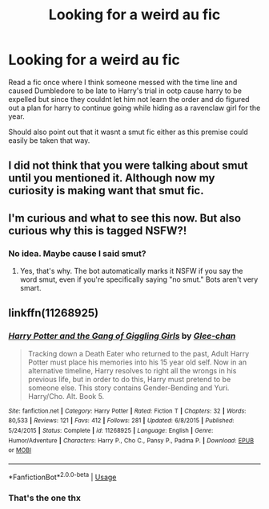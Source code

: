 #+TITLE: Looking for a weird au fic

* Looking for a weird au fic
:PROPERTIES:
:Author: Aniki356
:Score: 11
:DateUnix: 1596524657.0
:DateShort: 2020-Aug-04
:FlairText: What's That Fic?
:END:
Read a fic once where I think someone messed with the time line and caused Dumbledore to be late to Harry's trial in ootp cause harry to be expelled but since they couldnt let him not learn the order and do figured out a plan for harry to continue going while hiding as a ravenclaw girl for the year.

Should also point out that it wasnt a smut fic either as this premise could easily be taken that way.


** I did not think that you were talking about smut until you mentioned it. Although now my curiosity is making want that smut fic.
:PROPERTIES:
:Author: GreyWyre
:Score: 5
:DateUnix: 1596541959.0
:DateShort: 2020-Aug-04
:END:


** I'm curious and what to see this now. But also curious why this is tagged NSFW?!
:PROPERTIES:
:Author: RavenclawHufflepuff
:Score: 3
:DateUnix: 1596552538.0
:DateShort: 2020-Aug-04
:END:

*** No idea. Maybe cause I said smut?
:PROPERTIES:
:Author: Aniki356
:Score: 4
:DateUnix: 1596557597.0
:DateShort: 2020-Aug-04
:END:

**** Yes, that's why. The bot automatically marks it NSFW if you say the word smut, even if you're specifically saying "no smut." Bots aren't very smart.
:PROPERTIES:
:Author: JennaSayquah
:Score: 2
:DateUnix: 1596605401.0
:DateShort: 2020-Aug-05
:END:


** linkffn(11268925)
:PROPERTIES:
:Author: IlluminatedMoonlight
:Score: 2
:DateUnix: 1596551037.0
:DateShort: 2020-Aug-04
:END:

*** [[https://www.fanfiction.net/s/11268925/1/][*/Harry Potter and the Gang of Giggling Girls/*]] by [[https://www.fanfiction.net/u/1650124/Glee-chan][/Glee-chan/]]

#+begin_quote
  Tracking down a Death Eater who returned to the past, Adult Harry Potter must place his memories into his 15 year old self. Now in an alternative timeline, Harry resolves to right all the wrongs in his previous life, but in order to do this, Harry must pretend to be someone else. This story contains Gender-Bending and Yuri. Harry/Cho. Alt. Book 5.
#+end_quote

^{/Site/:} ^{fanfiction.net} ^{*|*} ^{/Category/:} ^{Harry} ^{Potter} ^{*|*} ^{/Rated/:} ^{Fiction} ^{T} ^{*|*} ^{/Chapters/:} ^{32} ^{*|*} ^{/Words/:} ^{80,533} ^{*|*} ^{/Reviews/:} ^{121} ^{*|*} ^{/Favs/:} ^{412} ^{*|*} ^{/Follows/:} ^{281} ^{*|*} ^{/Updated/:} ^{6/8/2015} ^{*|*} ^{/Published/:} ^{5/24/2015} ^{*|*} ^{/Status/:} ^{Complete} ^{*|*} ^{/id/:} ^{11268925} ^{*|*} ^{/Language/:} ^{English} ^{*|*} ^{/Genre/:} ^{Humor/Adventure} ^{*|*} ^{/Characters/:} ^{Harry} ^{P.,} ^{Cho} ^{C.,} ^{Pansy} ^{P.,} ^{Padma} ^{P.} ^{*|*} ^{/Download/:} ^{[[http://www.ff2ebook.com/old/ffn-bot/index.php?id=11268925&source=ff&filetype=epub][EPUB]]} ^{or} ^{[[http://www.ff2ebook.com/old/ffn-bot/index.php?id=11268925&source=ff&filetype=mobi][MOBI]]}

--------------

*FanfictionBot*^{2.0.0-beta} | [[https://github.com/tusing/reddit-ffn-bot/wiki/Usage][Usage]]
:PROPERTIES:
:Author: FanfictionBot
:Score: 3
:DateUnix: 1596551056.0
:DateShort: 2020-Aug-04
:END:


*** That's the one thx
:PROPERTIES:
:Author: Aniki356
:Score: 1
:DateUnix: 1596557649.0
:DateShort: 2020-Aug-04
:END:
